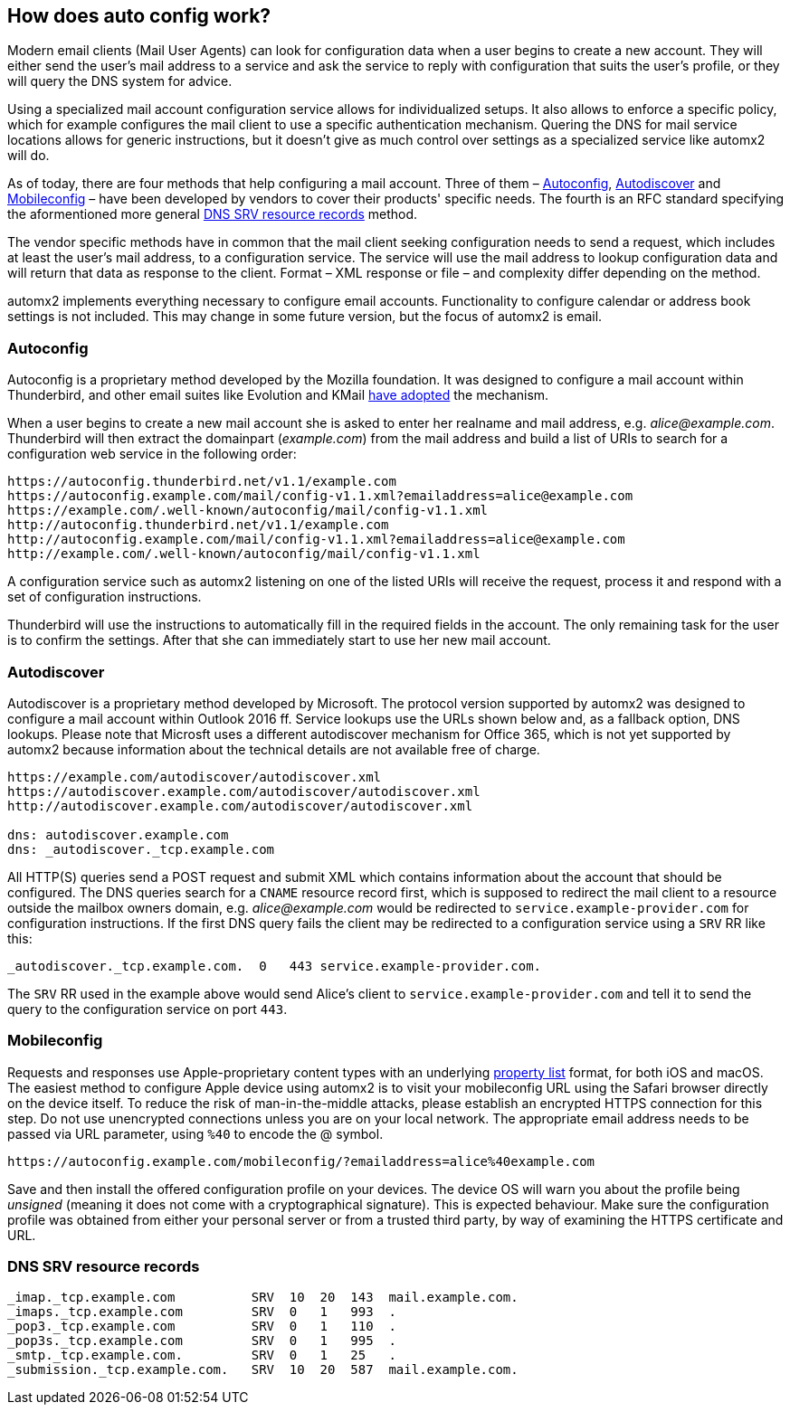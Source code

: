 // vim: ts=4 sw=4 et ft=asciidoc

[[muaconf]]
== How does auto config work?

Modern email clients (Mail User Agents) can look for configuration data when a user begins to create a new account.
They will either send the user's mail address to a service and ask the service to reply with configuration that suits the user's profile, or they will query the DNS system for advice.

Using a specialized mail account configuration service allows for individualized setups.
It also allows to enforce a specific policy, which for example configures the mail client to use a specific authentication mechanism.
Quering the DNS for mail service locations allows for generic instructions, but it doesn't give as much control over settings as a specialized service like automx2 will do.

As of today, there are four methods that help configuring a mail account.
Three of them – <<autoconfig>>, <<autodiscover>> and <<mobileconfig>>
– have been developed by vendors to cover their products' specific needs.
The fourth is an RFC standard specifying the aformentioned more general <<dnsrr>>
method.

The vendor specific methods have in common that the mail client seeking configuration needs to send a request, which includes at least the user's mail address, to a configuration service.
The service will use the mail address to lookup configuration data and will return that data as response to the client.
Format – XML response or file – and complexity differ depending on the method.

automx2 implements everything necessary to configure email accounts.
Functionality to configure calendar or address book settings is not included.
This may change in some future version, but the focus of automx2 is email.

[[autoconfig]]
=== Autoconfig

Autoconfig is a proprietary method developed by the Mozilla foundation.
It was designed to configure a mail account within Thunderbird, and other email suites like Evolution and KMail
link:https://wiki.mozilla.org/Thunderbird:Autoconfiguration:ConfigFileFormat[have adopted] the mechanism.

When a user begins to create a new mail account she is asked to enter her realname and mail address, e.g. _alice@example.com_.
Thunderbird will then extract the domainpart (_example.com_) from the mail address and build a list of URIs to search for a configuration web service in the following order:

[source,text]
[.small]
----
https://autoconfig.thunderbird.net/v1.1/example.com
https://autoconfig.example.com/mail/config-v1.1.xml?emailaddress=alice@example.com
https://example.com/.well-known/autoconfig/mail/config-v1.1.xml
http://autoconfig.thunderbird.net/v1.1/example.com
http://autoconfig.example.com/mail/config-v1.1.xml?emailaddress=alice@example.com
http://example.com/.well-known/autoconfig/mail/config-v1.1.xml
----

A configuration service such as automx2 listening on one of the listed URIs will receive the request, process it and respond with a set of configuration instructions.

Thunderbird will use the instructions to automatically fill in the required fields in the account.
The only remaining task for the user is to confirm the settings.
After that she can immediately start to use her new mail account.

[[autodiscover]]
=== Autodiscover

Autodiscover is a proprietary method developed by Microsoft.
The protocol version supported by automx2 was designed to configure a mail account within Outlook 2016 ff.
Service lookups use the URLs shown below and, as a fallback option, DNS lookups.
Please note that Microsft uses a different autodiscover mechanism for Office 365, which is not yet supported by automx2 because information about the technical details are not available free of charge.

[source,text]
[.small]
----
https://example.com/autodiscover/autodiscover.xml
https://autodiscover.example.com/autodiscover/autodiscover.xml
http://autodiscover.example.com/autodiscover/autodiscover.xml

dns: autodiscover.example.com
dns: _autodiscover._tcp.example.com
----

All HTTP(S) queries send a POST request and submit XML which contains information about the account that should be configured.
The DNS queries search for a `CNAME` resource record first, which is supposed to redirect the mail client to a resource outside the mailbox owners domain, e.g. _alice@example.com_ would be redirected to `service.example-provider.com` for configuration instructions.
If the first DNS query fails the client may be redirected to a configuration service using a `SRV` RR like this:

[source,bind]
[.small]
----
_autodiscover._tcp.example.com.  0   443 service.example-provider.com.
----

The `SRV` RR used in the example above would send Alice's client to
`service.example-provider.com` and tell it to send the query to the configuration service on port `443`.

[[mobileconfig]]
=== Mobileconfig

Requests and responses use Apple-proprietary content types with an underlying link:https://en.wikipedia.org/wiki/Property_list[property list] format, for both iOS and macOS.
The easiest method to configure Apple device using automx2 is to visit your mobileconfig URL using the Safari browser directly on the device itself.
To reduce the risk of man-in-the-middle attacks, please establish an encrypted HTTPS connection for this step. Do not use unencrypted connections unless you are on your local network.
The appropriate email address needs to be passed via URL parameter, using `%40` to encode the @ symbol.

[source]
[.small]
----
https://autoconfig.example.com/mobileconfig/?emailaddress=alice%40example.com
----

Save and then install the offered configuration profile on your devices.
The device OS will warn you about the profile being _unsigned_ (meaning it does not come with a cryptographical signature).
This is expected behaviour.
Make sure the configuration profile was obtained from either your personal server or from a trusted third party, by way of examining the HTTPS certificate and URL.


[[dnsrr]]
=== DNS SRV resource records

[source,bind]
[.small]
----
_imap._tcp.example.com          SRV  10  20  143  mail.example.com.
_imaps._tcp.example.com         SRV  0   1   993  .
_pop3._tcp.example.com          SRV  0   1   110  .
_pop3s._tcp.example.com         SRV  0   1   995  .
_smtp._tcp.example.com.         SRV  0   1   25   .
_submission._tcp.example.com.   SRV  10  20  587  mail.example.com.
----
